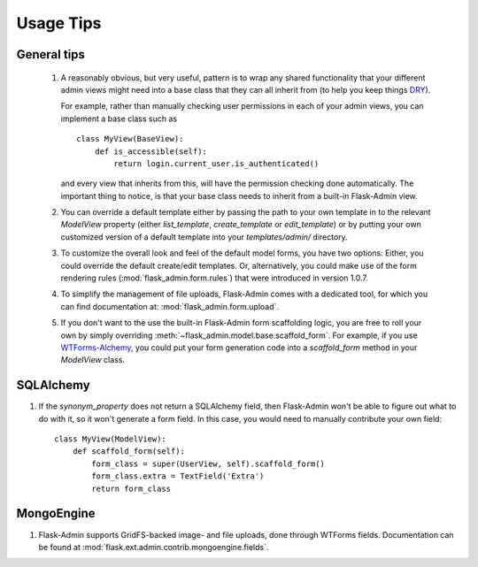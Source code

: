 Usage Tips
==========

General tips
------------

 1. A reasonably obvious, but very useful, pattern is to wrap any shared functionality that your different admin views
    might need into a base class that they can all inherit from (to help you keep things
    `DRY <http://en.wikipedia.org/wiki/Don't_repeat_yourself>`_).

    For example, rather than manually checking user permissions in each of your admin views, you can implement a
    base class such as ::

        class MyView(BaseView):
            def is_accessible(self):
                return login.current_user.is_authenticated()

    and every view that inherits from this, will have the permission checking done automatically. The important thing
    to notice, is that your base class needs to inherit from a built-in Flask-Admin view.

 2. You can override a default template either by passing the path to your own template in to the relevant `ModelView`
    property (either `list_template`, `create_template` or `edit_template`) or by putting your own customized
    version of a default template into your `templates/admin/` directory.

 3. To customize the overall look and feel of the default model forms, you have two options: Either, you could
    override the default create/edit templates. Or, alternatively, you could make use of the form rendering rules
    (:mod:`flask_admin.form.rules`) that were introduced in version 1.0.7.

 4. To simplify the management of file uploads, Flask-Admin comes with a dedicated tool, for which you can find
    documentation at: :mod:`flask_admin.form.upload`.

 5. If you don't want to the use the built-in Flask-Admin form scaffolding logic, you are free to roll your own
    by simply overriding :meth:`~flask_admin.model.base.scaffold_form`. For example, if you use
    `WTForms-Alchemy <https://github.com/kvesteri/wtforms-alchemy>`_, you could put your form generation code
    into a `scaffold_form` method in your `ModelView` class.


SQLAlchemy
----------

1. If the `synonym_property` does not return a SQLAlchemy field, then Flask-Admin won't be able to figure out what to
   do with it, so it won't generate a form field. In this case, you would need to manually contribute your own field::

    class MyView(ModelView):
        def scaffold_form(self):
            form_class = super(UserView, self).scaffold_form()
            form_class.extra = TextField('Extra')
            return form_class

MongoEngine
-----------

1. Flask-Admin supports GridFS-backed image- and file uploads, done through WTForms fields. Documentation can be found
   at :mod:`flask.ext.admin.contrib.mongoengine.fields`.
